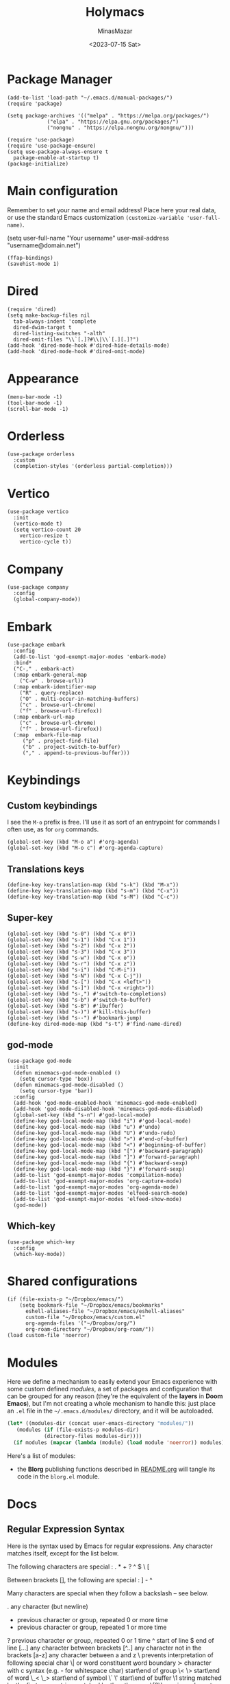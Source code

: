 #+TITLE: Holymacs
#+AUTHOR: MinasMazar
#+EMAIL: minasmazar@gmail.com
#+DATE: <2023-07-15 Sat>
#+PROPERTY: header-args :tangle ~/.emacs.d/init.el :mkdirp yes
#+STARTUP: show2levels
#+OPTIONS: toc:t

* Package Manager

#+begin_src elisp
  (add-to-list 'load-path "~/.emacs.d/manual-packages/")
  (require 'package)

  (setq package-archives '(("melpa" . "https://melpa.org/packages/")
			   ("elpa" . "https://elpa.gnu.org/packages/")
			   ("nongnu" . "https://elpa.nongnu.org/nongnu/")))

  (require 'use-package)
  (require 'use-package-ensure)
  (setq use-package-always-ensure t
	package-enable-at-startup t)
  (package-initialize)
#+end_src

* Main configuration

Remember to set your name and email address! Place here your real data, or use the standard Emacs customization =(customize-variable 'user-full-name)=.

#+begin_example emacs-lisp
  (setq user-full-name "Your username"
        user-mail-address "username@domain.net")
#+end_example


#+begin_src elisp
  (ffap-bindings)
  (savehist-mode 1)
#+end_src

* Dired

#+begin_src elisp
  (require 'dired)
  (setq make-backup-files nil
	tab-always-indent 'complete
	dired-dwim-target t
	dired-listing-switches "-alth"
	dired-omit-files "\\`[.]?#\\|\\`[.][.]?")
  (add-hook 'dired-mode-hook #'dired-hide-details-mode)
  (add-hook 'dired-mode-hook #'dired-omit-mode)
#+end_src

* Appearance

#+begin_src elisp
  (menu-bar-mode -1)
  (tool-bar-mode -1)
  (scroll-bar-mode -1)
#+end_src

* Orderless
#+begin_src elisp
  (use-package orderless
    :custom
    (completion-styles '(orderless partial-completion)))
#+end_src

* Vertico

#+begin_src elisp
  (use-package vertico
    :init
    (vertico-mode t)
    (setq vertico-count 20
	  vertico-resize t
	  vertico-cycle t))
#+end_src

* Company

#+begin_src elisp
  (use-package company
    :config
    (global-company-mode))
#+end_src

* Embark

#+begin_src elisp
  (use-package embark
    :config
    (add-to-list 'god-exempt-major-modes 'embark-mode)
    :bind*
    ("C-," . embark-act)
    (:map embark-general-map
	  ("C-w" . browse-url))
    (:map embark-identifier-map
	  ("R" . query-replace)
	  ("O" . multi-occur-in-matching-buffers)
	  ("c" . browse-url-chrome)
	  ("f" . browse-url-firefox))
    (:map embark-url-map
	  ("c" . browse-url-chrome)
	  ("f" . browse-url-firefox))
    (:map  embark-file-map
	   ("p" . project-find-file)
	   ("b" . project-switch-to-buffer)
	   ("," . append-to-previous-buffer)))
#+end_src

* Keybindings
** Custom keybindings

I see the ~M-o~ prefix is free. I'll use it as sort of an entrypoint for commands I often use, as for =org= commands.

#+begin_src elisp
  (global-set-key (kbd "M-o a") #'org-agenda)
  (global-set-key (kbd "M-o c") #'org-agenda-capture)
#+end_src

** Translations keys

#+begin_src elisp
  (define-key key-translation-map (kbd "s-k") (kbd "M-x"))
  (define-key key-translation-map (kbd "s-m") (kbd "C-x"))
  (define-key key-translation-map (kbd "s-M") (kbd "C-c"))
#+end_src

** Super-key

#+begin_src elisp
  (global-set-key (kbd "s-0") (kbd "C-x 0"))
  (global-set-key (kbd "s-1") (kbd "C-x 1"))
  (global-set-key (kbd "s-2") (kbd "C-x 2"))
  (global-set-key (kbd "s-3") (kbd "C-x 3"))
  (global-set-key (kbd "s-w") (kbd "C-x o"))
  (global-set-key (kbd "s-r") (kbd "C-x z"))
  (global-set-key (kbd "s-i") (kbd "C-M-i"))
  (global-set-key (kbd "s-N") (kbd "C-x C-j"))
  (global-set-key (kbd "s-[") (kbd "C-x <left>"))
  (global-set-key (kbd "s-]") (kbd "C-x <right>"))
  (global-set-key (kbd "s-,") #'switch-to-completions)
  (global-set-key (kbd "s-b") #'switch-to-buffer)
  (global-set-key (kbd "s-B") #'ibuffer)
  (global-set-key (kbd "s-)") #'kill-this-buffer)
  (global-set-key (kbd "s--") #'bookmark-jump)
  (define-key dired-mode-map (kbd "s-t") #'find-name-dired)
#+end_src

** god-mode

#+begin_src elisp
  (use-package god-mode
    :init
    (defun minemacs-god-mode-enabled ()
      (setq cursor-type 'box))
    (defun minemacs-god-mode-disabled ()
      (setq cursor-type 'bar))
    :config
    (add-hook 'god-mode-enabled-hook 'minemacs-god-mode-enabled)
    (add-hook 'god-mode-disabled-hook 'minemacs-god-mode-disabled)
    (global-set-key (kbd "s-n") #'god-local-mode)
    (define-key god-local-mode-map (kbd "i") #'god-local-mode)
    (define-key god-local-mode-map (kbd "u") #'undo)
    (define-key god-local-mode-map (kbd "U") #'undo-redo)
    (define-key god-local-mode-map (kbd ">") #'end-of-buffer)
    (define-key god-local-mode-map (kbd "<") #'beginning-of-buffer)
    (define-key god-local-mode-map (kbd "[") #'backward-paragraph)
    (define-key god-local-mode-map (kbd "]") #'forward-paragraph)
    (define-key god-local-mode-map (kbd "{") #'backward-sexp)
    (define-key god-local-mode-map (kbd "}") #'forward-sexp)
    (add-to-list 'god-exempt-major-modes 'compilation-mode)
    (add-to-list 'god-exempt-major-modes 'org-capture-mode)
    (add-to-list 'god-exempt-major-modes 'org-agenda-mode)
    (add-to-list 'god-exempt-major-modes 'elfeed-search-mode)
    (add-to-list 'god-exempt-major-modes 'elfeed-show-mode)
    (god-mode))
#+end_src

** Which-key

#+begin_src elisp
  (use-package which-key
    :config
    (which-key-mode))
#+end_src

* Shared configurations

#+begin_src elisp
  (if (file-exists-p "~/Dropbox/emacs/")
      (setq bookmark-file "~/Dropbox/emacs/bookmarks"
	    eshell-aliases-file "~/Dropbox/emacs/eshell-aliases"
	    custom-file "~/Dropbox/emacs/custom.el"
	    org-agenda-files '("~/Dropbox/org/")
	    org-roam-directory "~/Dropbox/org-roam/"))
  (load custom-file 'noerror)
#+end_src

* Modules

Here we define a mechanism to easily extend your Emacs experience with some custom defined /modules/, a set of packages and configuration that can be grouped for any reason (they're the equivalent of the *layers* in *Doom Emacs*), but I'm not creating a whole mechanism to handle this: just place an =.el= file in the =~/.emacs.d/modules/= directory, and it will be autoloaded.

#+begin_src emacs-lisp
  (let* ((modules-dir (concat user-emacs-directory "modules/"))
	 (modules (if (file-exists-p modules-dir)
		      (directory-files modules-dir))))
    (if modules (mapcar (lambda (module) (load module 'noerror)) modules)))
#+end_src

Here's a list of modules:
- the *Blorg* publishing functions described in [[https://github.com/MinasMazar/minasmazar.github.io/blob/master/README.org][README.org]] will tangle its code in the =blorg.el= module.

* Docs
** Regular Expression Syntax

Here is the syntax used by Emacs for regular expressions. Any character matches itself, except for the list below.

The following characters are special : . * + ? ^ $ \ [

Between brackets [], the following are special : ] - ^

Many characters are special when they follow a backslash – see below.

  .        any character (but newline)
  *        previous character or group, repeated 0 or more time
  +        previous character or group, repeated 1 or more time
  ?        previous character or group, repeated 0 or 1 time
  ^        start of line
  $        end of line
  [...]    any character between brackets
  [^..]    any character not in the brackets
  [a-z]    any character between a and z
  \        prevents interpretation of following special char
  \|       or
  \w       word constituent
  \b       word boundary
  \sc      character with c syntax (e.g. \s- for whitespace char)
  \( \)    start\end of group
  \< \>    start\end of word
  \_< \_>  start\end of symbol
  \` \'    start\end of buffer\string
  \1       string matched by the first group
  \n       string matched by the nth group
  \{3\}    previous character or group, repeated 3 times
  \{3,\}   previous character or group, repeated 3 or more times
  \{3,6\}  previous character or group, repeated 3 to 6 times
  \=       match succeeds if it is located at point
*?, +?, and ?? are non-greedy versions of *, +, and ? – see NonGreedyRegexp. Also, \W, \B, and \Sc match any character that does not match \w, \b, and \sc.

Characters are organized by category. Use C-u C-x = to display the category of the character under the cursor.

  \ca      ascii character
  \Ca      non-ascii character (newline included)
  \cl      latin character
  \cg      greek character
Here are some syntax classes that can be used between brackets, e.g. [[:upper:]\|[:digit:]\.].

  [:digit:]  a digit, same as [0-9]
  [:alpha:]  a letter (an alphabetic character)
  [:alnum:]  a letter or adigit (an alphanumeric character ()
  [:upper:]  a letter in uppercase
  [:space:]  a whitespace character, as defined by the syntax table
  [:xdigit:] an hexadecimal digit
  [:cntrl:]  a control character
  [:ascii:]  an ascii character
Syntax classes:

  \s-   whitespace character        \s/   character quote character
  \sw   word constituent            \s$   paired delimiter
  \s_   symbol constituent          \s'   expression prefix
  \s.   punctuation character       \s<   comment starter
  \s(   open delimiter character    \s>   comment ender
  \s)   close delimiter character   \s!   generic comment delimiter
  \s"   string quote character      \s|   generic string delimiter
  \s\   escape character

** Vectors

Get an element from a vector

#+begin_example emacs-lisp
;; get a element from vector
(aref ["a" "b" "c"] 0) ; ⇒ "a"
;; get a element from vector
(elt ["a" "b" "c"] 0) ; ⇒ "a"
#+end_example

What's the difference between =aref= and =elt=?
=elt= is more general. It works on vector and list. But if you know
it's vector, you should use =aref=, because it's precise and faster.

** Timers

You can run specified function at specified time and with a specific timeout! Check out [[https://www.gnu.org/software/emacs/manual/html_node/elisp/Timers.html][the doc]] for more information.

#+BEGIN_QUOTE
The list-timers command lists all the currently active timers. There’s
only one command available in the buffer displayed: c
(timer-list-cancel) that will cancel the timer on the line under
point.
#+END_QUOTE

** (interactive) functions

Refs to [[https://emacs.stackexchange.com/questions/32248/how-to-write-a-function-with-an-interactive-choice-of-the-value-of-the-argument][this SO post]] try [[elisp:(completing-read "Prompt: " '(i1 i2 i3))]] and [[https://emacsdocs.org/docs/elisp/Text-from-Minibuffer][this post]]; try [[elisp:(read-from-minibuffer "Prompt: " "initial")]]. Take a look at =minemacs/demo-function=, it can help if you want to write functions with bit more complex interactive prompts.

#+begin_example emacs-lisp
  (defun minemacs/demo-function (url &optional handler)
    "Example function."
    (interactive (list
		  (read-from-minibuffer "URL: ")
		  (completing-read "handler: " '(browse-url-firefox browse-url-chrome))))
     (message (format "url: %s, handler: %s" url handler )))
#+end_example
** Buffer management

Code stolen from [[https://stackoverflow.com/questions/4886745/emacs-what-is-the-shortcut-key-to-clear-buffer][stackoverflow]].

#+begin_src emacs-lisp :tangle no
(defun minemacs-clear-buffer ()
  "clear whole buffer add contents to the kill ring"
  (interactive)
  (kill-region (point-min) (point-max)))

(defun minemacs-clear-buffer-permenantly ()
  "clear whole buffer, contents is not added to the kill ring"
  (interactive)
  (delete-region (point-min) (point-max)))
#+end_src

** Commands, functions and variables

Just press ~C-h o~ to get help on those symbols.

- =align-regexp=
- =add-file-local-variable= (append at bottom of the file) and =add-file-local-variable-prop-line= (prepend in the first line)
- =browse-url-of-buffer=
- =completions-max-height=
- =find-name-dired=
- =json-pretty-print-buffer=
- =org-archive-subtree-default=
- =org-babel-load-file=
- =pp-eval-expression=
- =proced=
- =shr-inhibit-images=

** Libaries

- [[https://tkf.github.io/emacs-request/][request.el]]

** Useful topics

- [[https://orgmode.org/manual/Results-of-Evaluation.html][Results of Evaluation]]

* Credits

  I would like to thanks:
- [[https://www.gnu.org/software/emacs/][The Emacs editor]] and his *guru* [[https://stallman.org/][Richard Stallman]].
- [[https://www.gnu.org/software/emacs/manual/pdf/emacs-lisp.pdf][The Elisp documentation]]
- [[http://kelvinh.github.io/][Kelvin Hu]] for his [[https://github.com/kelvinh/.emacs.d][emacs configuration]] and the idea to write it in a *literate style*.
- [[http://www.howardism.org/][Howard Abrams]] for his [[https://github.com/howardabrams/dot-files][dotfiles]].
- [[https://github.com/aaronbieber][Aaron Bieber]] for his dotfiles and for the wonderful speech [[https://www.youtube.com/watch?v%3DJWD1Fpdd4Pc][Evil Mode: Or, How I Learned to Stop Worrying and Love Emacs]] that makes me *fall in love* with Emacs. ;-)
- [[https://protesilaos.com/][Protesilaos Stavrou]] for his [[https://protesilaos.com/dotemacs/][comprehensive "dotemacs" (.emacs) for GNU/Linux]] and [[https://protesilaos.com/codelog/][the huge amount of posts and videos about Emacs]].
- [[https://github.com/sponsors/daviwil][David Wilson]] for his fantastic [[https://www.youtube.com/channel/UCAiiOTio8Yu69c3XnR7nQBQ][System Crafters screencasts]]!
- [[http://staff.science.uva.nl/~dominik/][Carsten Dominik]], creator of [[http://orgmode.org][org-mode]] 🦄 also thanks to [[https://orgmode.org/worg/][worg]] 🌈
- [[https://gitlab.com/spudlyo][Mike Hamrick]] for [[https://gitlab.com/spudlyo/orgdemo2][orgdemo2]] which is really useful if you want learn a lot of stuff about =org-mode=.
- [[http://ehneilsen.net][Eric H. Neilsen, Jr.]] for his wonderful  [[http://ehneilsen.net/notebook/orgExamples/org-examples.html][org-mode examples and cookbook]].
- [[https://www.omarpolo.com/][Omar Polo]] and [[https://ict4g.net/adolfo/index.html][Adolfo Villafiorita]]


# Local Variables:
# olivetti-minimum-body-width: 40
# End:
